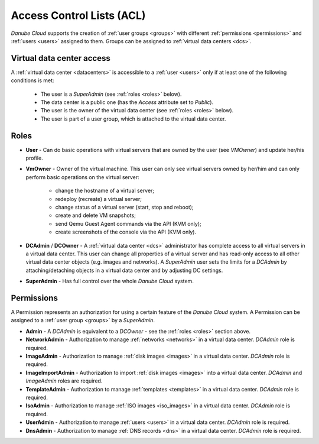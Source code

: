 .. _acl:

Access Control Lists (ACL)
**************************

*Danube Cloud* supports the creation of :ref:`user groups <groups>` with different :ref:`permissions <permissions>` and :ref:`users <users>` assigned to them. Groups can be assigned to :ref:`virtual data centers <dcs>`.

.. seealso:: For more information about managing user, please have a look at the :ref:`user management chapter <users>` in the virtual data center section.

.. seealso:: For more information about managing user groups, please have a look at the :ref:`user group management chapter <groups>` in the virtual data center section.


.. _vdc_access:

Virtual data center access
##########################

A :ref:`virtual data center <datacenters>` is accessible to a :ref:`user <users>` only if at least one of the following conditions is met:

    * The user is a *SuperAdmin* (see :ref:`roles <roles>` below).
    * The data center is a public one (has the *Access* attribute set to *Public*).
    * The user is the owner of the virtual data center (see :ref:`roles <roles>` below).
    * The user is part of a user group, which is attached to the virtual data center.


.. _roles:

Roles
#####

* **User** - Can do basic operations with virtual servers that are owned by the user (see *VMOwner*) and update her/his profile.

* **VmOwner** - Owner of the virtual machine. This user can only see virtual servers owned by her/him and can only perform basic operations on the virtual server:

    - change the hostname of a virtual server;
    - redeploy (recreate) a virtual server;
    - change status of a virtual server (start, stop and reboot);
    - create and delete VM snapshots;
    - send Qemu Guest Agent commands via the API (KVM only);
    - create screenshots of the console via the API (KVM only).

* **DCAdmin** / **DCOwner** - A :ref:`virtual data center <dcs>` administrator has complete access to all virtual servers in a virtual data center. This user can change all properties of a virtual server and has read-only access to all other virtual data center objects (e.g. images and networks). A *SuperAdmin* user sets the limits for a *DCAdmin* by attaching/detaching objects in a virtual data center and by adjusting DC settings.

* **SuperAdmin** - Has full control over the whole *Danube Cloud* system.


.. _permissions:

Permissions
###########

A Permission represents an authorization for using a certain feature of the *Danube Cloud* system. A Permission can be assigned to a :ref:`user group <groups>` by a *SuperAdmin*.

* **Admin** - A *DCAdmin* is equivalent to a *DCOwner* - see the :ref:`roles <roles>` section above.
* **NetworkAdmin** - Authorization to manage :ref:`networks <networks>` in a virtual data center. *DCAdmin* role is required.
* **ImageAdmin** - Authorization to manage :ref:`disk images <images>` in a virtual data center. *DCAdmin* role is required.
* **ImageImportAdmin** - Authorization to import :ref:`disk images <images>` into a virtual data center. *DCAdmin* and *ImageAdmin* roles are required.
* **TemplateAdmin** - Authorization to manage :ref:`templates <templates>` in a virtual data center. *DCAdmin* role is required.
* **IsoAdmin** -  Authorization to manage :ref:`ISO images <iso_images>` in a virtual data center. *DCAdmin* role is required.
* **UserAdmin** - Authorization to manage :ref:`users <users>` in a virtual data center. *DCAdmin* role is required.
* **DnsAdmin** - Authorization to manage :ref:`DNS records <dns>` in a virtual data center. *DCAdmin* role is required.

